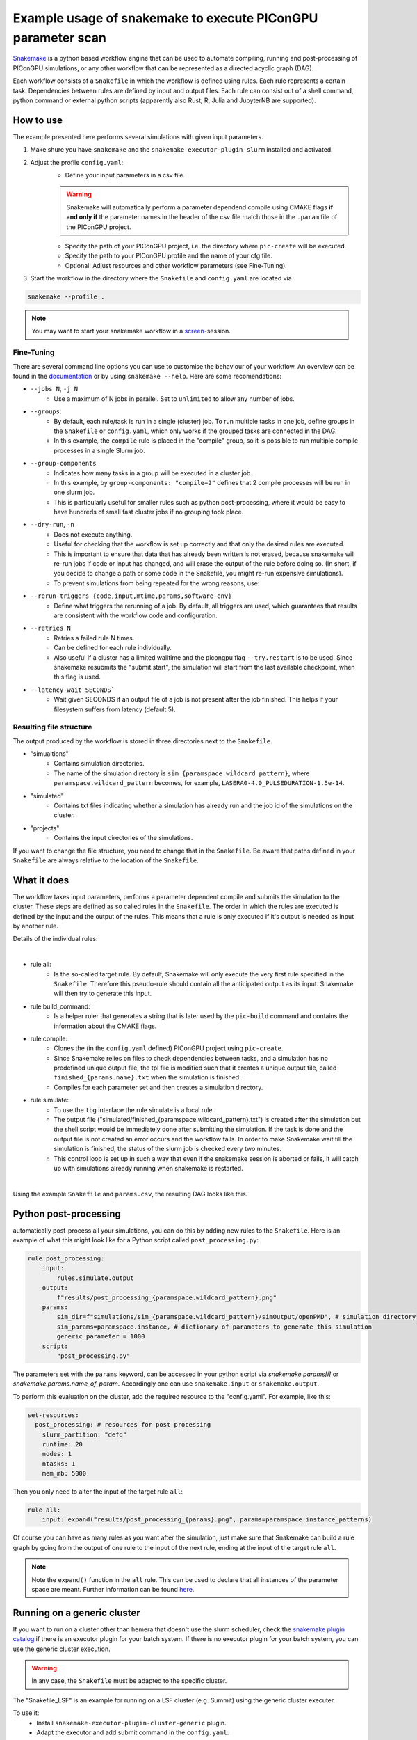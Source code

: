 .. _LaserWakefield-lib-python-snakemake:

Example usage of snakemake to execute PIConGPU parameter scan
--------------------------------------------------------------

`Snakemake <https://snakemake.readthedocs.io/en/stable/index.html>`_ is a python based workflow engine that can be used to automate compiling, running and post-processing of PIConGPU simulations, or any other workflow that can be represented as a directed acyclic graph (DAG). 

Each workflow consists of a ``Snakefile`` in which the workflow is defined using rules. Each rule represents a certain task. Dependencies between rules are defined by input and output files. Each rule can consist out of a shell command, python command or external python scripts (apparently also Rust, R, Julia and JupyterNB are supported). 


""""""""""
How to use
""""""""""

The example presented here performs several simulations with given input parameters.

#. Make shure you have ``snakemake`` and the ``snakemake-executor-plugin-slurm`` installed and activated.

#. Adjust the profile ``config.yaml``:
    * Define your input parameters in a csv file.

    .. warning::
        
        Snakemake will automatically perform a parameter dependend compile using CMAKE flags **if and only if** the parameter names in the header of the csv file match those in the ``.param`` file of the PIConGPU project.

    * Specify the path of your PIConGPU project, i.e. the directory where ``pic-create`` will be executed.
    * Specify the path to your PIConGPU profile and the name of your cfg file.
    * Optional: Adjust resources and other workflow parameters (see Fine-Tuning).

#. Start the workflow in the directory where the ``Snakefile`` and ``config.yaml`` are located via  

.. code-block:: shell

    snakemake --profile .

.. note::  
    You may want to start your snakemake workflow in a `screen <https://wiki.ubuntuusers.de/Screen/>`_-session.

~~~~~~~~~~~
Fine-Tuning
~~~~~~~~~~~

There are several command line options you can use to customise the behaviour of your workflow. An overview can be found in the `documentation <https://snakemake.readthedocs.io/en/stable/executing/cli.html>`_ or by using ``snakemake --help``. Here are some recomendations:

* ``--jobs N``, ``-j N``
    * Use a maximum of N jobs in parallel. Set to ``unlimited`` to allow any number of jobs.
* ``--groups``:
    * By default, each rule/task is run in a single (cluster) job. To run multiple tasks in one job, define groups in the ``Snakefile`` or ``config.yaml``, which only works if the grouped tasks are connected in the DAG.
    * In this example, the ``compile`` rule is placed in the "compile" group, so it is possible to run multiple compile processes in a single Slurm job. 
* ``--group-components``
    * Indicates how many tasks in a group will be executed in a cluster job.
    * In this example, by ``group-components: "compile=2"`` defines that 2 compile processes will be run in one slurm job.
    * This is particularly useful for smaller rules such as python post-processing, where it would be easy to have hundreds of small fast cluster jobs if no grouping took place.
* ``--dry-run``, ``-n`` 
    * Does not execute anything.
    * Useful for checking that the workflow is set up correctly and that only the desired rules are executed.
    * This is important to ensure that data that has already been written is not erased, because snakemake will re-run jobs if code or input has changed, and will erase the output of the rule before doing so. (In short, if you decide to change a path or some code in the Snakefile, you might re-run expensive simulations).
    * To prevent simulations from being repeated for the wrong reasons, use:
* ``--rerun-triggers {code,input,mtime,params,software-env}``
    * Define what triggers the rerunning of a job. By default, all triggers are used, which guarantees that results are consistent with the workflow code and configuration.
* ``--retries N``
    * Retries a failed rule N times. 
    * Can be defined for each rule individually.
    * Also useful if a cluster has a limited walltime and the picongpu flag ``--try.restart`` is to be used. Since snakemake resubmits the "submit.start", the simulation will start from the last available checkpoint, when this flag is used. 
* ``--latency-wait SECONDS```
    * Wait given SECONDS if an output file of a job is not present after the job finished. This helps if your filesystem suffers from latency (default 5).



~~~~~~~~~~~~~~~~~~~~~~~~
Resulting file structure
~~~~~~~~~~~~~~~~~~~~~~~~

The output produced by the workflow is stored in three directories next to the ``Snakefile``.

* "simualtions"
    * Contains simulation directories.
    * The name of the simulation directory is ``sim_{paramspace.wildcard_pattern}``, where ``paramspace.wildcard_pattern`` becomes, for example, ``LASERA0-4.0_PULSEDURATION-1.5e-14``.

* "simulated"
    * Contains txt files indicating whether a simulation has already run and the job id of the simulations on the cluster.

* "projects"
    * Contains the input directories of the simulations.

If you want to change the file structure, you need to change that in the ``Snakefile``.
Be aware that paths defined in your ``Snakefile`` are always relative to the location of the ``Snakefile``.

""""""""""""
What it does
""""""""""""

The workflow takes input parameters, performs a parameter dependent compile and submits the simulation to the cluster. These steps are defined as so called rules in the ``Snakefile``. The order in which the rules are executed is defined by the input and the output of the rules. This means that a rule is only executed if it's output is needed as input by another rule.

Details of the individual rules:

|

* rule all:
    * Is the so-called target rule. By default, Snakemake will only execute the very first rule specified in the ``Snakefile``. Therefore this pseudo-rule should contain all the anticipated output as its input. Snakemake will then try to generate this input.


* rule build_command:
    * Is a helper ruler that generates a string that is later used by the ``pic-build`` command and contains the information about the CMAKE flags.


* rule compile:
    * Clones the (in the ``config.yaml`` defined) PIConGPU project using ``pic-create``.
    * Since Snakemake relies on files to check dependencies between tasks, and a simulation has no predefined unique output file, the tpl file is modified such that it creates a unique output file, called ``finished_{params.name}.txt`` when the simulation is finished.
    * Compiles for each parameter set and then creates a simulation directory.


* rule simulate:
    * To use the ``tbg`` interface the rule simulate is a local rule.
    * The output file ("simulated/finished_{paramspace.wildcard_pattern}.txt") is created after the simulation but the shell script would be immediately done after submitting the simulation. If the task is done and the output file is not created an error occurs and the workflow fails. In order to make Snakemake wait till the simulation is finished, the status of the slurm job is checked every two minutes.
    * This control loop is set up in such a way that even if the snakemake session is aborted or fails, it will catch up with simulations already running when snakemake is restarted.

|

Using the example ``Snakefile`` and ``params.csv``, the resulting DAG looks like this.

.. image:: dag.png

""""""""""""""""""""""
Python post-processing
""""""""""""""""""""""

automatically post-process all your simulations, you can do this by adding new rules to the ``Snakefile``. 
Here is an example of what this might look like for a Python script called ``post_processing.py``:

.. code-block:: python

    rule post_processing:
        input:
            rules.simulate.output
        output:
            f"results/post_processing_{paramspace.wildcard_pattern}.png"
        params:
            sim_dir=f"simulations/sim_{paramspace.wildcard_pattern}/simOutput/openPMD", # simulation directory
            sim_params=paramspace.instance, # dictionary of parameters to generate this simulation
            generic_parameter = 1000
        script:
            "post_processing.py"

The parameters set with the ``params`` keyword, can be accessed in your python script via `snakemake.params[i]` or `snakemake.params.name_of_param`. 
Accordingly one can use ``snakemake.input`` or ``snakemake.output``.

To perform this evaluation on the cluster, add the required resource to the "config.yaml". For example, like this:

.. code-block:: yaml

    set-resources:
      post_processing: # resources for post processing
        slurm_partition: "defq"
        runtime: 20
        nodes: 1
        ntasks: 1
        mem_mb: 5000 


Then you only need to alter the input of the target rule ``all``:

.. code-block:: python

    rule all:
        input: expand("results/post_processing_{params}.png", params=paramspace.instance_patterns)

Of course you can have as many rules as you want after the simulation, just make sure that Snakemake can build a rule graph by going from the output of one rule to the input of the next rule, ending at the input of the target rule ``all``.

.. note::

    Note the ``expand()`` function in the ``all`` rule. This can be used to declare that all instances of the parameter space are meant. Further information can be found `here <https://snakemake.readthedocs.io/en/stable/snakefiles/rules.html#the-expand-function>`_.

""""""""""""""""""""""""""""
Running on a generic cluster
""""""""""""""""""""""""""""

If you want to run on a cluster other than hemera that doesn't use the slurm scheduler, check the `snakemake plugin catalog <https://snakemake.github.io/snakemake-plugin-catalog/index.html>`_ if there is an executor plugin for your batch system.
If there is no executor plugin for your batch system, you can use the generic cluster execution. 

.. warning::

    In any case, the ``Snakefile`` must be adapted to the specific cluster. 


The "Snakefile_LSF" is an example for running on a LSF cluster (e.g. Summit) using the generic cluster executer. 

To use it:
    * Install  ``snakemake-executor-plugin-cluster-generic`` plugin.
    * Adapt the executor and add submit command in the ``config.yaml``:

.. code-block:: yaml

    executor: cluster-generic
    cluster-generic-submit-cmd: "'bsub -P {resources.proj} -nnodes {resources.nodes} -W {resources.walltime}'"
    set-resources:
      compile: # define resources for picongpu compile
        proj: "csc999" # change to your project!
        walltime: 120
        nodes: 1

* Start workflow with

.. code-block:: shell

    snakemake --profile .

.. note::

    Recently an `LSF executor plugin <https://github.com/BEFH/snakemake-executor-plugin-lsf>`_ has been developed which has not been tested with the PIConGPU workflow. If you have access to a LSF cluster, give it a try. 

